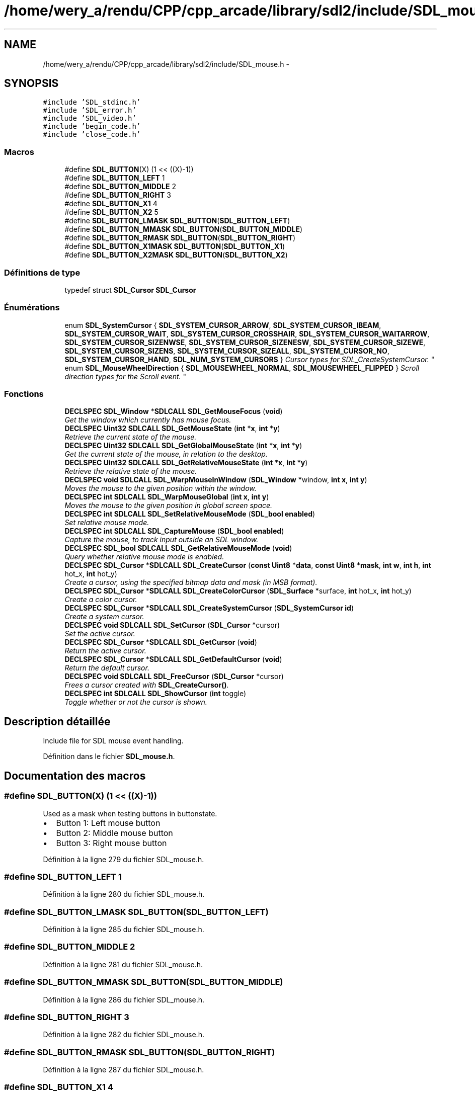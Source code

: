 .TH "/home/wery_a/rendu/CPP/cpp_arcade/library/sdl2/include/SDL_mouse.h" 3 "Mercredi 30 Mars 2016" "Version 1" "Arcade" \" -*- nroff -*-
.ad l
.nh
.SH NAME
/home/wery_a/rendu/CPP/cpp_arcade/library/sdl2/include/SDL_mouse.h \- 
.SH SYNOPSIS
.br
.PP
\fC#include 'SDL_stdinc\&.h'\fP
.br
\fC#include 'SDL_error\&.h'\fP
.br
\fC#include 'SDL_video\&.h'\fP
.br
\fC#include 'begin_code\&.h'\fP
.br
\fC#include 'close_code\&.h'\fP
.br

.SS "Macros"

.in +1c
.ti -1c
.RI "#define \fBSDL_BUTTON\fP(X)             (1 << ((X)\-1))"
.br
.ti -1c
.RI "#define \fBSDL_BUTTON_LEFT\fP   1"
.br
.ti -1c
.RI "#define \fBSDL_BUTTON_MIDDLE\fP   2"
.br
.ti -1c
.RI "#define \fBSDL_BUTTON_RIGHT\fP   3"
.br
.ti -1c
.RI "#define \fBSDL_BUTTON_X1\fP   4"
.br
.ti -1c
.RI "#define \fBSDL_BUTTON_X2\fP   5"
.br
.ti -1c
.RI "#define \fBSDL_BUTTON_LMASK\fP   \fBSDL_BUTTON\fP(\fBSDL_BUTTON_LEFT\fP)"
.br
.ti -1c
.RI "#define \fBSDL_BUTTON_MMASK\fP   \fBSDL_BUTTON\fP(\fBSDL_BUTTON_MIDDLE\fP)"
.br
.ti -1c
.RI "#define \fBSDL_BUTTON_RMASK\fP   \fBSDL_BUTTON\fP(\fBSDL_BUTTON_RIGHT\fP)"
.br
.ti -1c
.RI "#define \fBSDL_BUTTON_X1MASK\fP   \fBSDL_BUTTON\fP(\fBSDL_BUTTON_X1\fP)"
.br
.ti -1c
.RI "#define \fBSDL_BUTTON_X2MASK\fP   \fBSDL_BUTTON\fP(\fBSDL_BUTTON_X2\fP)"
.br
.in -1c
.SS "Définitions de type"

.in +1c
.ti -1c
.RI "typedef struct \fBSDL_Cursor\fP \fBSDL_Cursor\fP"
.br
.in -1c
.SS "Énumérations"

.in +1c
.ti -1c
.RI "enum \fBSDL_SystemCursor\fP { \fBSDL_SYSTEM_CURSOR_ARROW\fP, \fBSDL_SYSTEM_CURSOR_IBEAM\fP, \fBSDL_SYSTEM_CURSOR_WAIT\fP, \fBSDL_SYSTEM_CURSOR_CROSSHAIR\fP, \fBSDL_SYSTEM_CURSOR_WAITARROW\fP, \fBSDL_SYSTEM_CURSOR_SIZENWSE\fP, \fBSDL_SYSTEM_CURSOR_SIZENESW\fP, \fBSDL_SYSTEM_CURSOR_SIZEWE\fP, \fBSDL_SYSTEM_CURSOR_SIZENS\fP, \fBSDL_SYSTEM_CURSOR_SIZEALL\fP, \fBSDL_SYSTEM_CURSOR_NO\fP, \fBSDL_SYSTEM_CURSOR_HAND\fP, \fBSDL_NUM_SYSTEM_CURSORS\fP }
.RI "\fICursor types for SDL_CreateSystemCursor\&. \fP""
.br
.ti -1c
.RI "enum \fBSDL_MouseWheelDirection\fP { \fBSDL_MOUSEWHEEL_NORMAL\fP, \fBSDL_MOUSEWHEEL_FLIPPED\fP }
.RI "\fIScroll direction types for the Scroll event\&. \fP""
.br
.in -1c
.SS "Fonctions"

.in +1c
.ti -1c
.RI "\fBDECLSPEC\fP \fBSDL_Window\fP *\fBSDLCALL\fP \fBSDL_GetMouseFocus\fP (\fBvoid\fP)"
.br
.RI "\fIGet the window which currently has mouse focus\&. \fP"
.ti -1c
.RI "\fBDECLSPEC\fP \fBUint32\fP \fBSDLCALL\fP \fBSDL_GetMouseState\fP (\fBint\fP *\fBx\fP, \fBint\fP *\fBy\fP)"
.br
.RI "\fIRetrieve the current state of the mouse\&. \fP"
.ti -1c
.RI "\fBDECLSPEC\fP \fBUint32\fP \fBSDLCALL\fP \fBSDL_GetGlobalMouseState\fP (\fBint\fP *\fBx\fP, \fBint\fP *\fBy\fP)"
.br
.RI "\fIGet the current state of the mouse, in relation to the desktop\&. \fP"
.ti -1c
.RI "\fBDECLSPEC\fP \fBUint32\fP \fBSDLCALL\fP \fBSDL_GetRelativeMouseState\fP (\fBint\fP *\fBx\fP, \fBint\fP *\fBy\fP)"
.br
.RI "\fIRetrieve the relative state of the mouse\&. \fP"
.ti -1c
.RI "\fBDECLSPEC\fP \fBvoid\fP \fBSDLCALL\fP \fBSDL_WarpMouseInWindow\fP (\fBSDL_Window\fP *window, \fBint\fP \fBx\fP, \fBint\fP \fBy\fP)"
.br
.RI "\fIMoves the mouse to the given position within the window\&. \fP"
.ti -1c
.RI "\fBDECLSPEC\fP \fBint\fP \fBSDLCALL\fP \fBSDL_WarpMouseGlobal\fP (\fBint\fP \fBx\fP, \fBint\fP \fBy\fP)"
.br
.RI "\fIMoves the mouse to the given position in global screen space\&. \fP"
.ti -1c
.RI "\fBDECLSPEC\fP \fBint\fP \fBSDLCALL\fP \fBSDL_SetRelativeMouseMode\fP (\fBSDL_bool\fP \fBenabled\fP)"
.br
.RI "\fISet relative mouse mode\&. \fP"
.ti -1c
.RI "\fBDECLSPEC\fP \fBint\fP \fBSDLCALL\fP \fBSDL_CaptureMouse\fP (\fBSDL_bool\fP \fBenabled\fP)"
.br
.RI "\fICapture the mouse, to track input outside an SDL window\&. \fP"
.ti -1c
.RI "\fBDECLSPEC\fP \fBSDL_bool\fP \fBSDLCALL\fP \fBSDL_GetRelativeMouseMode\fP (\fBvoid\fP)"
.br
.RI "\fIQuery whether relative mouse mode is enabled\&. \fP"
.ti -1c
.RI "\fBDECLSPEC\fP \fBSDL_Cursor\fP *\fBSDLCALL\fP \fBSDL_CreateCursor\fP (\fBconst\fP \fBUint8\fP *\fBdata\fP, \fBconst\fP \fBUint8\fP *\fBmask\fP, \fBint\fP \fBw\fP, \fBint\fP \fBh\fP, \fBint\fP hot_x, \fBint\fP hot_y)"
.br
.RI "\fICreate a cursor, using the specified bitmap data and mask (in MSB format)\&. \fP"
.ti -1c
.RI "\fBDECLSPEC\fP \fBSDL_Cursor\fP *\fBSDLCALL\fP \fBSDL_CreateColorCursor\fP (\fBSDL_Surface\fP *surface, \fBint\fP hot_x, \fBint\fP hot_y)"
.br
.RI "\fICreate a color cursor\&. \fP"
.ti -1c
.RI "\fBDECLSPEC\fP \fBSDL_Cursor\fP *\fBSDLCALL\fP \fBSDL_CreateSystemCursor\fP (\fBSDL_SystemCursor\fP \fBid\fP)"
.br
.RI "\fICreate a system cursor\&. \fP"
.ti -1c
.RI "\fBDECLSPEC\fP \fBvoid\fP \fBSDLCALL\fP \fBSDL_SetCursor\fP (\fBSDL_Cursor\fP *cursor)"
.br
.RI "\fISet the active cursor\&. \fP"
.ti -1c
.RI "\fBDECLSPEC\fP \fBSDL_Cursor\fP *\fBSDLCALL\fP \fBSDL_GetCursor\fP (\fBvoid\fP)"
.br
.RI "\fIReturn the active cursor\&. \fP"
.ti -1c
.RI "\fBDECLSPEC\fP \fBSDL_Cursor\fP *\fBSDLCALL\fP \fBSDL_GetDefaultCursor\fP (\fBvoid\fP)"
.br
.RI "\fIReturn the default cursor\&. \fP"
.ti -1c
.RI "\fBDECLSPEC\fP \fBvoid\fP \fBSDLCALL\fP \fBSDL_FreeCursor\fP (\fBSDL_Cursor\fP *cursor)"
.br
.RI "\fIFrees a cursor created with \fBSDL_CreateCursor()\fP\&. \fP"
.ti -1c
.RI "\fBDECLSPEC\fP \fBint\fP \fBSDLCALL\fP \fBSDL_ShowCursor\fP (\fBint\fP toggle)"
.br
.RI "\fIToggle whether or not the cursor is shown\&. \fP"
.in -1c
.SH "Description détaillée"
.PP 
Include file for SDL mouse event handling\&. 
.PP
Définition dans le fichier \fBSDL_mouse\&.h\fP\&.
.SH "Documentation des macros"
.PP 
.SS "#define SDL_BUTTON(X)   (1 << ((X)\-1))"
Used as a mask when testing buttons in buttonstate\&.
.IP "\(bu" 2
Button 1: Left mouse button
.IP "\(bu" 2
Button 2: Middle mouse button
.IP "\(bu" 2
Button 3: Right mouse button 
.PP

.PP
Définition à la ligne 279 du fichier SDL_mouse\&.h\&.
.SS "#define SDL_BUTTON_LEFT   1"

.PP
Définition à la ligne 280 du fichier SDL_mouse\&.h\&.
.SS "#define SDL_BUTTON_LMASK   \fBSDL_BUTTON\fP(\fBSDL_BUTTON_LEFT\fP)"

.PP
Définition à la ligne 285 du fichier SDL_mouse\&.h\&.
.SS "#define SDL_BUTTON_MIDDLE   2"

.PP
Définition à la ligne 281 du fichier SDL_mouse\&.h\&.
.SS "#define SDL_BUTTON_MMASK   \fBSDL_BUTTON\fP(\fBSDL_BUTTON_MIDDLE\fP)"

.PP
Définition à la ligne 286 du fichier SDL_mouse\&.h\&.
.SS "#define SDL_BUTTON_RIGHT   3"

.PP
Définition à la ligne 282 du fichier SDL_mouse\&.h\&.
.SS "#define SDL_BUTTON_RMASK   \fBSDL_BUTTON\fP(\fBSDL_BUTTON_RIGHT\fP)"

.PP
Définition à la ligne 287 du fichier SDL_mouse\&.h\&.
.SS "#define SDL_BUTTON_X1   4"

.PP
Définition à la ligne 283 du fichier SDL_mouse\&.h\&.
.SS "#define SDL_BUTTON_X1MASK   \fBSDL_BUTTON\fP(\fBSDL_BUTTON_X1\fP)"

.PP
Définition à la ligne 288 du fichier SDL_mouse\&.h\&.
.SS "#define SDL_BUTTON_X2   5"

.PP
Définition à la ligne 284 du fichier SDL_mouse\&.h\&.
.SS "#define SDL_BUTTON_X2MASK   \fBSDL_BUTTON\fP(\fBSDL_BUTTON_X2\fP)"

.PP
Définition à la ligne 289 du fichier SDL_mouse\&.h\&.
.SH "Documentation des définitions de type"
.PP 
.SS "typedef struct \fBSDL_Cursor\fP \fBSDL_Cursor\fP"

.PP
Définition à la ligne 41 du fichier SDL_mouse\&.h\&.
.SH "Documentation du type de l'énumération"
.PP 
.SS "enum \fBSDL_MouseWheelDirection\fP"

.PP
Scroll direction types for the Scroll event\&. 
.PP
\fBValeurs énumérées\fP
.in +1c
.TP
\fB\fISDL_MOUSEWHEEL_NORMAL \fP\fP
The scroll direction is normal 
.TP
\fB\fISDL_MOUSEWHEEL_FLIPPED \fP\fP
The scroll direction is flipped / natural 
.PP
Définition à la ligne 66 du fichier SDL_mouse\&.h\&.
.SS "enum \fBSDL_SystemCursor\fP"

.PP
Cursor types for SDL_CreateSystemCursor\&. 
.PP
\fBValeurs énumérées\fP
.in +1c
.TP
\fB\fISDL_SYSTEM_CURSOR_ARROW \fP\fP
Arrow 
.TP
\fB\fISDL_SYSTEM_CURSOR_IBEAM \fP\fP
I-beam 
.TP
\fB\fISDL_SYSTEM_CURSOR_WAIT \fP\fP
Wait 
.TP
\fB\fISDL_SYSTEM_CURSOR_CROSSHAIR \fP\fP
Crosshair 
.TP
\fB\fISDL_SYSTEM_CURSOR_WAITARROW \fP\fP
Small wait cursor (or Wait if not available) 
.TP
\fB\fISDL_SYSTEM_CURSOR_SIZENWSE \fP\fP
Double arrow pointing northwest and southeast 
.TP
\fB\fISDL_SYSTEM_CURSOR_SIZENESW \fP\fP
Double arrow pointing northeast and southwest 
.TP
\fB\fISDL_SYSTEM_CURSOR_SIZEWE \fP\fP
Double arrow pointing west and east 
.TP
\fB\fISDL_SYSTEM_CURSOR_SIZENS \fP\fP
Double arrow pointing north and south 
.TP
\fB\fISDL_SYSTEM_CURSOR_SIZEALL \fP\fP
Four pointed arrow pointing north, south, east, and west 
.TP
\fB\fISDL_SYSTEM_CURSOR_NO \fP\fP
Slashed circle or crossbones 
.TP
\fB\fISDL_SYSTEM_CURSOR_HAND \fP\fP
Hand 
.TP
\fB\fISDL_NUM_SYSTEM_CURSORS \fP\fP
.PP
Définition à la ligne 46 du fichier SDL_mouse\&.h\&.
.SH "Documentation des fonctions"
.PP 
.SS "\fBDECLSPEC\fP \fBint\fP \fBSDLCALL\fP SDL_CaptureMouse (\fBSDL_bool\fP enabled)"

.PP
Capture the mouse, to track input outside an SDL window\&. 
.PP
\fBParamètres:\fP
.RS 4
\fIenabled\fP Whether or not to enable capturing
.RE
.PP
Capturing enables your app to obtain mouse events globally, instead of just within your window\&. Not all video targets support this function\&. When capturing is enabled, the current window will get all mouse events, but unlike relative mode, no change is made to the cursor and it is not restrained to your window\&.
.PP
This function may also deny mouse input to other windows--both those in your application and others on the system--so you should use this function sparingly, and in small bursts\&. For example, you might want to track the mouse while the user is dragging something, until the user releases a mouse button\&. It is not recommended that you capture the mouse for long periods of time, such as the entire time your app is running\&.
.PP
While captured, mouse events still report coordinates relative to the current (foreground) window, but those coordinates may be outside the bounds of the window (including negative values)\&. Capturing is only allowed for the foreground window\&. If the window loses focus while capturing, the capture will be disabled automatically\&.
.PP
While capturing is enabled, the current window will have the SDL_WINDOW_MOUSE_CAPTURE flag set\&.
.PP
\fBRenvoie:\fP
.RS 4
0 on success, or -1 if not supported\&. 
.RE
.PP

.SS "\fBDECLSPEC\fP \fBSDL_Cursor\fP* \fBSDLCALL\fP SDL_CreateColorCursor (\fBSDL_Surface\fP * surface, \fBint\fP hot_x, \fBint\fP hot_y)"

.PP
Create a color cursor\&. 
.PP
\fBVoir également:\fP
.RS 4
\fBSDL_FreeCursor()\fP 
.RE
.PP

.SS "\fBDECLSPEC\fP \fBSDL_Cursor\fP* \fBSDLCALL\fP SDL_CreateCursor (\fBconst\fP \fBUint8\fP * data, \fBconst\fP \fBUint8\fP * mask, \fBint\fP w, \fBint\fP h, \fBint\fP hot_x, \fBint\fP hot_y)"

.PP
Create a cursor, using the specified bitmap data and mask (in MSB format)\&. The cursor width must be a multiple of 8 bits\&.
.PP
The cursor is created in black and white according to the following: data mask resulting pixel on screen  0 1 White  1 1 Black  0 0 Transparent  1 0 Inverted color if possible, black if not\&.  
.PP
\fBVoir également:\fP
.RS 4
\fBSDL_FreeCursor()\fP 
.RE
.PP

.SS "\fBDECLSPEC\fP \fBSDL_Cursor\fP* \fBSDLCALL\fP SDL_CreateSystemCursor (\fBSDL_SystemCursor\fP id)"

.PP
Create a system cursor\&. 
.PP
\fBVoir également:\fP
.RS 4
\fBSDL_FreeCursor()\fP 
.RE
.PP

.SS "\fBDECLSPEC\fP \fBvoid\fP \fBSDLCALL\fP SDL_FreeCursor (\fBSDL_Cursor\fP * cursor)"

.PP
Frees a cursor created with \fBSDL_CreateCursor()\fP\&. 
.PP
\fBVoir également:\fP
.RS 4
\fBSDL_CreateCursor()\fP 
.RE
.PP

.SS "\fBDECLSPEC\fP \fBSDL_Cursor\fP* \fBSDLCALL\fP SDL_GetCursor (\fBvoid\fP)"

.PP
Return the active cursor\&. 
.SS "\fBDECLSPEC\fP \fBSDL_Cursor\fP* \fBSDLCALL\fP SDL_GetDefaultCursor (\fBvoid\fP)"

.PP
Return the default cursor\&. 
.SS "\fBDECLSPEC\fP \fBUint32\fP \fBSDLCALL\fP SDL_GetGlobalMouseState (\fBint\fP * x, \fBint\fP * y)"

.PP
Get the current state of the mouse, in relation to the desktop\&. This works just like \fBSDL_GetMouseState()\fP, but the coordinates will be reported relative to the top-left of the desktop\&. This can be useful if you need to track the mouse outside of a specific window and \fBSDL_CaptureMouse()\fP doesn't fit your needs\&. For example, it could be useful if you need to track the mouse while dragging a window, where coordinates relative to a window might not be in sync at all times\&.
.PP
\fBNote:\fP
.RS 4
\fBSDL_GetMouseState()\fP returns the mouse position as SDL understands it from the last pump of the event queue\&. This function, however, queries the OS for the current mouse position, and as such, might be a slightly less efficient function\&. Unless you know what you're doing and have a good reason to use this function, you probably want \fBSDL_GetMouseState()\fP instead\&.
.RE
.PP
\fBParamètres:\fP
.RS 4
\fIx\fP Returns the current X coord, relative to the desktop\&. Can be NULL\&. 
.br
\fIy\fP Returns the current Y coord, relative to the desktop\&. Can be NULL\&. 
.RE
.PP
\fBRenvoie:\fP
.RS 4
The current button state as a bitmask, which can be tested using the \fBSDL_BUTTON(X)\fP macros\&.
.RE
.PP
\fBVoir également:\fP
.RS 4
\fBSDL_GetMouseState\fP 
.RE
.PP

.SS "\fBDECLSPEC\fP \fBSDL_Window\fP* \fBSDLCALL\fP SDL_GetMouseFocus (\fBvoid\fP)"

.PP
Get the window which currently has mouse focus\&. 
.SS "\fBDECLSPEC\fP \fBUint32\fP \fBSDLCALL\fP SDL_GetMouseState (\fBint\fP * x, \fBint\fP * y)"

.PP
Retrieve the current state of the mouse\&. The current button state is returned as a button bitmask, which can be tested using the \fBSDL_BUTTON(X)\fP macros, and x and y are set to the mouse cursor position relative to the focus window for the currently selected mouse\&. You can pass NULL for either x or y\&. 
.SS "\fBDECLSPEC\fP \fBSDL_bool\fP \fBSDLCALL\fP SDL_GetRelativeMouseMode (\fBvoid\fP)"

.PP
Query whether relative mouse mode is enabled\&. 
.PP
\fBVoir également:\fP
.RS 4
\fBSDL_SetRelativeMouseMode()\fP 
.RE
.PP

.SS "\fBDECLSPEC\fP \fBUint32\fP \fBSDLCALL\fP SDL_GetRelativeMouseState (\fBint\fP * x, \fBint\fP * y)"

.PP
Retrieve the relative state of the mouse\&. The current button state is returned as a button bitmask, which can be tested using the \fBSDL_BUTTON(X)\fP macros, and x and y are set to the mouse deltas since the last call to \fBSDL_GetRelativeMouseState()\fP\&. 
.SS "\fBDECLSPEC\fP \fBvoid\fP \fBSDLCALL\fP SDL_SetCursor (\fBSDL_Cursor\fP * cursor)"

.PP
Set the active cursor\&. 
.SS "\fBDECLSPEC\fP \fBint\fP \fBSDLCALL\fP SDL_SetRelativeMouseMode (\fBSDL_bool\fP enabled)"

.PP
Set relative mouse mode\&. 
.PP
\fBParamètres:\fP
.RS 4
\fIenabled\fP Whether or not to enable relative mode
.RE
.PP
\fBRenvoie:\fP
.RS 4
0 on success, or -1 if relative mode is not supported\&.
.RE
.PP
While the mouse is in relative mode, the cursor is hidden, and the driver will try to report continuous motion in the current window\&. Only relative motion events will be delivered, the mouse position will not change\&.
.PP
\fBNote:\fP
.RS 4
This function will flush any pending mouse motion\&.
.RE
.PP
\fBVoir également:\fP
.RS 4
\fBSDL_GetRelativeMouseMode()\fP 
.RE
.PP

.SS "\fBDECLSPEC\fP \fBint\fP \fBSDLCALL\fP SDL_ShowCursor (\fBint\fP toggle)"

.PP
Toggle whether or not the cursor is shown\&. 
.PP
\fBParamètres:\fP
.RS 4
\fItoggle\fP 1 to show the cursor, 0 to hide it, -1 to query the current state\&.
.RE
.PP
\fBRenvoie:\fP
.RS 4
1 if the cursor is shown, or 0 if the cursor is hidden\&. 
.RE
.PP

.SS "\fBDECLSPEC\fP \fBint\fP \fBSDLCALL\fP SDL_WarpMouseGlobal (\fBint\fP x, \fBint\fP y)"

.PP
Moves the mouse to the given position in global screen space\&. 
.PP
\fBParamètres:\fP
.RS 4
\fIx\fP The x coordinate 
.br
\fIy\fP The y coordinate 
.RE
.PP
\fBRenvoie:\fP
.RS 4
0 on success, -1 on error (usually: unsupported by a platform)\&.
.RE
.PP
\fBNote:\fP
.RS 4
This function generates a mouse motion event 
.RE
.PP

.SS "\fBDECLSPEC\fP \fBvoid\fP \fBSDLCALL\fP SDL_WarpMouseInWindow (\fBSDL_Window\fP * window, \fBint\fP x, \fBint\fP y)"

.PP
Moves the mouse to the given position within the window\&. 
.PP
\fBParamètres:\fP
.RS 4
\fIwindow\fP The window to move the mouse into, or NULL for the current mouse focus 
.br
\fIx\fP The x coordinate within the window 
.br
\fIy\fP The y coordinate within the window
.RE
.PP
\fBNote:\fP
.RS 4
This function generates a mouse motion event 
.RE
.PP

.SH "Auteur"
.PP 
Généré automatiquement par Doxygen pour Arcade à partir du code source\&.
